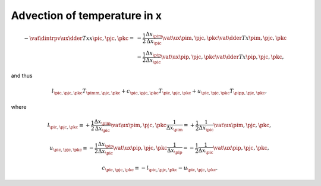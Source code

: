 
.. _impl_adv_t_x:

#############################
Advection of temperature in x
#############################

.. math::

   -
   \vat{
      \dintrpv{
         \ux
         \dder{T}{x}
      }{x}
   }{\pic, \pjc, \pkc}
   =
   &
   -
   \frac{1}{2}
   \frac{\Delta x_{\pim}}{\Delta x_{\pic}}
   \vat{\ux}{\pim, \pjc, \pkc}
   \vat{\dder{T}{x}}{\pim, \pjc, \pkc} \\
   &
   -
   \frac{1}{2}
   \frac{\Delta x_{\pip}}{\Delta x_{\pic}}
   \vat{\ux}{\pip, \pjc, \pkc}
   \vat{\dder{T}{x}}{\pip, \pjc, \pkc},

and thus

.. math::

   l_{\pic, \pjc, \pkc} T_{\pimm, \pjc, \pkc}
   +
   c_{\pic, \pjc, \pkc} T_{\pic , \pjc, \pkc}
   +
   u_{\pic, \pjc, \pkc} T_{\pipp, \pjc, \pkc},

where

.. math::

   l_{\pic, \pjc, \pkc}
   \equiv
   +
   \frac{1}{2}
   \frac{\Delta x_{\pim}}{\Delta x_{\pic}}
   \vat{\ux}{\pim, \pjc, \pkc}
   \frac{1}{\Delta x_{\pim}}
   =
   +
   \frac{1}{2}
   \frac{1}{\Delta x_{\pic}}
   \vat{\ux}{\pim, \pjc, \pkc},

.. math::

   u_{\pic, \pjc, \pkc}
   \equiv
   -
   \frac{1}{2}
   \frac{\Delta x_{\pip}}{\Delta x_{\pic}}
   \vat{\ux}{\pip, \pjc, \pkc}
   \frac{1}{\Delta x_{\pip}}
   =
   -
   \frac{1}{2}
   \frac{1}{\Delta x_{\pic}}
   \vat{\ux}{\pip, \pjc, \pkc},

.. math::

   c_{\pic, \pjc, \pkc}
   \equiv
   -
   l_{\pic, \pjc, \pkc}
   -
   u_{\pic, \pjc, \pkc}.

.. myliteralinclude:: /../../src/fluid/integrate/t.c
   :language: c
   :tag: T is transported by ux

